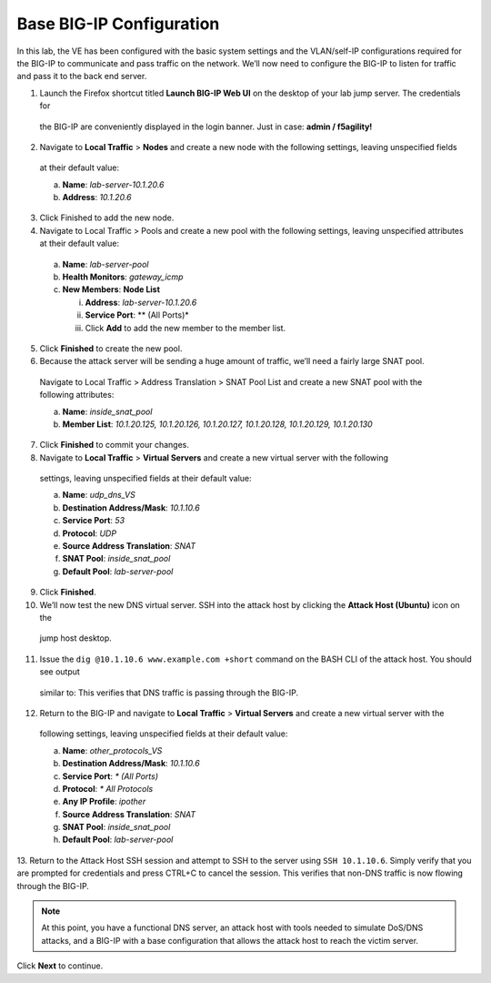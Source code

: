 Base BIG-IP Configuration
=========================

In this lab, the VE has been configured with the basic system settings and the VLAN/self-IP configurations required for the BIG-IP to communicate and pass traffic on the network. We’ll now need to configure the BIG-IP to listen for traffic and pass it to the back end server.

1.	Launch the Firefox shortcut titled **Launch BIG-IP Web UI** on the desktop of your lab jump server. The credentials for 
    the BIG-IP are conveniently displayed in the login banner. Just in case: **admin / f5agility!**
2.	Navigate to **Local Traffic** > **Nodes** and create a new node with the following settings, leaving unspecified fields 
    at their default value:
    
    a.	**Name**: *lab-server-10.1.20.6*
    b.	**Address**: *10.1.20.6*

3.	Click Finished to add the new node.
4.	Navigate to Local Traffic > Pools and create a new pool with the following settings, leaving unspecified attributes at their default value:

    a.	**Name**: *lab-server-pool*
    b.	**Health Monitors**: *gateway_icmp*
    c.	**New Members**: **Node List**
        
        i.	**Address**: *lab-server-10.1.20.6*
        ii.	**Service Port**: ** (All Ports)*
        iii.	Click **Add** to add the new member to the member list. 

5.	Click **Finished** to create the new pool.
6.	Because the attack server will be sending a huge amount of traffic, we’ll need a fairly large SNAT pool.
    Navigate to Local Traffic > Address Translation > SNAT Pool List and create a new SNAT pool with the 
    following attributes:

    a.	**Name**: *inside_snat_pool*
    b.	**Member List**: *10.1.20.125, 10.1.20.126, 10.1.20.127, 10.1.20.128, 10.1.20.129, 10.1.20.130*

7.	Click **Finished** to commit your changes.
8.	Navigate to **Local Traffic** > **Virtual Servers** and create a new virtual server with the following
    settings, leaving unspecified fields at their default value:

    a.	**Name**: *udp_dns_VS*
    b.	**Destination Address/Mask**: *10.1.10.6*
    c.	**Service Port**: *53*
    d.	**Protocol**: *UDP*
    e.	**Source Address Translation**: *SNAT*
    f.	**SNAT Pool**: *inside_snat_pool*
    g.	**Default Pool**: *lab-server-pool*

9.	Click **Finished**.
10.	We’ll now test the new DNS virtual server. SSH into the attack host by clicking the **Attack Host (Ubuntu)** icon on the 
    jump host desktop. 
11.	Issue the ``dig @10.1.10.6 www.example.com +short`` command on the BASH CLI of the attack host. You should see output 
    similar to: 
    This verifies that DNS traffic is passing through the BIG-IP.
12.	Return to the BIG-IP and navigate to **Local Traffic** > **Virtual Servers** and create a new virtual server with the 
    following settings, leaving unspecified fields at their default value:

    a.	**Name**: *other_protocols_VS*
    b.	**Destination Address/Mask**: *10.1.10.6*
    c.	**Service Port**: *\* (All Ports)*
    d.	**Protocol**: *\* All Protocols*
    e.	**Any IP Profile**: *ipother*
    f.	**Source Address Translation**: *SNAT*
    g.	**SNAT Pool**: *inside_snat_pool*
    h.	**Default Pool**: *lab-server-pool*

13.	Return to the Attack Host SSH session and attempt to SSH to the server using ``SSH 10.1.10.6``. Simply verify that you 
are prompted for credentials and press CTRL+C to cancel the session. This verifies that non-DNS traffic is now flowing 
through the BIG-IP.

.. note:: At this point, you have a functional DNS server, an attack host with tools needed to simulate DoS/DNS attacks, and a BIG-IP with a base configuration that allows the attack host to reach the victim server.

Click **Next** to continue.